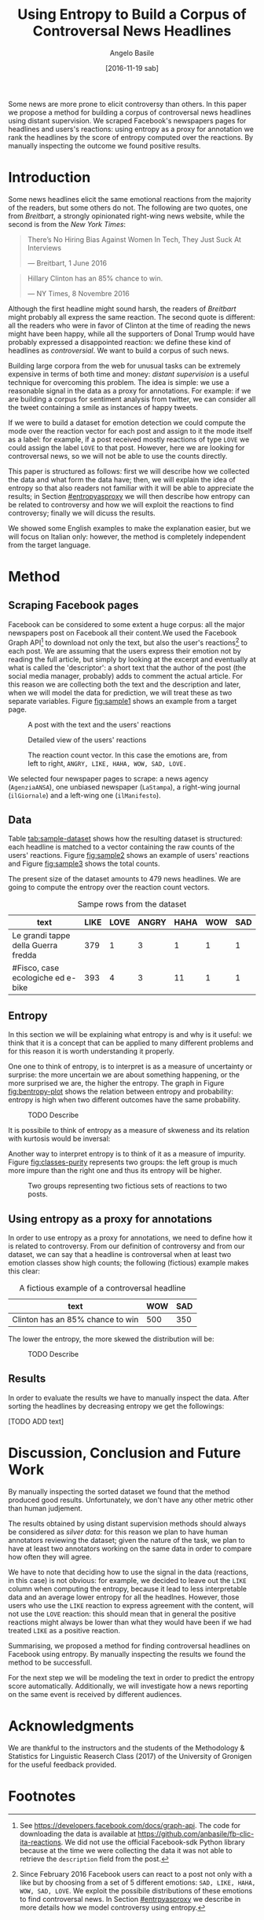 #+TITLE: Using Entropy to Build a Corpus of Controversal News Headlines
#+AUTHOR: Angelo Basile
#+EMAIL: a.basile@student.rug.nl
#+DATE: [2016-11-19 sab]
#+OPTIONS: toc:nil

#+LaTeX_CLASS_OPTIONS: [article,11pt,nofixltx2e]
#+LATEX_HEADER: \usepackage{acl2016}
#+LATEX_HEADER: \usepackage[utf8]{inputenc}
#+LATEX_HEADER: \usepackage{times}
#+LATEX_HEADER: \usepackage{url}
#+LATEX_HEADER: \usepackage{latexsym}
#+LATEX_HEADER: \usepackage{amsmath}
#+LATEX_HEADER: \usepackage{hyperref}
#+LATEX_HEADER: \usepackage{booktabs}
#+LATEX_HEADER: \usepackage{color}
# #+LATEX_HEADER: \usepackage[authoryear]{natbib}
#+LATEX_HEADER: \aclfinalcopy 

#+BEGIN_ABSTRACT
Some news are more prone to elicit controversy than others. In this paper we propose a method for building a corpus of controversal news headlines using distant supervision. We scraped Facebook's newspapers pages for headlines and users's reactions: using entropy as a proxy for annotation we rank the headlines by the score of entropy computed over the reactions. By manually inspecting the outcome we found positive results.
#+END_ABSTRACT

* Introduction

Some news headlines elicit the same emotional reactions from the majority of the readers, but some others do not. The following are two quotes, one from /Breitbart/, a strongly opinionated right-wing news website, while the second is from the /New York Times/:

#+BEGIN_QUOTE
There’s No Hiring Bias Against Women In Tech, They Just Suck At Interviews

--- Breitbart, 1 June 2016
#+END_QUOTE

#+BEGIN_QUOTE
Hillary Clinton has an 85% chance to win.

--- NY Times, 8 Novembre 2016
#+END_QUOTE

Although the first headline might sound harsh, the readers of /Breitbart/ might probably all express the same reaction. The second quote is different: all the readers who were in favor of Clinton at the time of reading the news might have been happy, while all the supporters of Donal Trump would have probably expressed a disappointed reaction: we define these kind of headlines as /controversial/. We want to build a corpus of such news.

# distant supervision
Building large corpora from the web for unusual tasks can be extremely expensive in terms of both time and money: /distant supervision/ is a useful technique for overcoming this problem. The idea is simple: we use a reasonable signal in the data as a proxy for annotations. For example: if we are building a corpus for sentiment analysis from twitter, we can consider all the tweet containing a smile as instances of happy tweets.

If we were to build a dataset for emotion detection we could compute the mode over the reaction vector for each post and assign to it the mode itself as a label: for example, if a post received mostly reactions of type =LOVE= we could assign the label =LOVE= to that post. However, here we are looking for controversal news, so we will not be able to use the counts directly.

This paper is structured as follows: first we will describe how we collected the data and what form the data have; then, we will explain the idea of entropy so that also readers not familiar with it will be able to appreciate the results; in Section [[#entropyasproxy]] we will then describe how entropy can be related to controversy and how we will exploit the reactions to find controversy; finally we will dicuss the results.

# note on Italian
We showed some English examples to make the explanation easier, but we will focus on Italian only: however, the method is completely independent from the target language.

* Method

** Scraping Facebook pages

Facebook can be considered to some extent a huge corpus: all the major newspapers post on Facebook all their content.We used the Facebook Graph API[fn:1] to download not only the text, but also the user's reactions[fn:3] to each post. We are assuming that the users express their emotion not by reading the full article, but simply by looking at the excerpt and eventually at what is called the 'descriptor': a short text that the author of the post (the social media manager, probably) adds to comment the actual article. For this reason we are collecting both the text and the description and later, when we will model the data for prediction, we will treat these as two separate variables. Figure [[fig:sample1]] shows an example from a target page.

#+CAPTION: A post with the text and the users' reactions
#+NAME:   fig:sample1
[[./img/sample1.png]]

#+CAPTION: Detailed view of the users' reactions
#+NAME:   fig:sample2
[[./img/sample2.png]]

#+CAPTION: The reaction count vector. In this case the emotions are, from left to right, =ANGRY, LIKE, HAHA, WOW, SAD, LOVE.=
#+NAME:   fig:sample3
[[./img/sample3.png]]

# TODO check page name
We selected four newspaper pages to scrape: a news agency (=AgenziaANSA=), one unbiased newspaper (=LaStampa=), a right-wing journal (=ilGiornale=) and a left-wing one (=ilManifesto=).

** Data

Table [[tab:sample-dataset]] shows how the resulting dataset is structured: each headline is matched to a vector containing the raw counts of the users' reactions. Figure [[fig:sample2]] shows an example of users' reactions and Figure [[fig:sample3]] shows the total counts.

The present size of the dataset amounts to 479 news headlines. We are going to compute the entropy over the reaction count vectors.

#+CAPTION: Sampe rows from the dataset
#+NAME:   tab:sample-dataset
#+ATTR_LaTeX: :float multicolumn
| text                                | LIKE | LOVE | ANGRY | HAHA | WOW | SAD |
|-------------------------------------+------+------+-------+------+-----+-----|
| Le grandi tappe della Guerra fredda | 379  |    1 |     3 |    1 |   1 |   1 |
| #Fisco, case ecologiche ed e-bike   | 393  |    4 |     3 |   11 |   1 |   1 |

** Entropy

In this section we will be explaining what entropy is and why is it useful: we think that it is a concept that can be applied to many different problems and for this reason it is worth understanding it properly.

\begin{equation}
H(X)=\sum_{i}-P(i)log_{2}P(i)
\end{equation}

One one to think of entropy, is to interpret is as a measure of uncertainty or surprise: the more uncertain we are about something happening, or the more surprised we are, the higher the entropy. The graph in Figure [[fig:bentropy-plot]] shows the relation between entropy and probability: entropy is high when two different outcomes have the same probability.

#+CAPTION: TODO Describe
#+NAME:   fig:bentropy-plot
[[./img/bentropy_plot.png]]

It is possibile to think of entropy as a measure of skweness and its relation with kurtosis would be inversal:

# [TODO shows same graph and add kurtosis and entropy values]

# entropy as measure of purity
Another way to interpret entropy is to think of it as a measure of impurity. Figure [[fig:classes-purity]] represents two groups: the left group is much more impure than the right one and thus its entropy will be higher.

#+CAPTION: Two groups representing two fictious sets of reactions to two posts.
#+NAME:   fig:classes-purity
[[./img/classes.png]]

** Using entropy as a proxy for annotations
   :PROPERTIES:
   :CUSTOM_ID: entropyasproxy
   :END:

In order to use entropy as a proxy for annotations, we need to define how it is related to controversy. From our definition of controversy and from our dataset, we can say that a headline is controversal when at least two emotion classes show high counts; the following (fictious) example makes this clear:

#+CAPTION: A fictious example of a controversal headline
#+NAME:   tab:example-controvery
| text                             | WOW | SAD |
|----------------------------------+-----+-----|
| Clinton has an 85% chance to win | 500 | 350 |

The lower the entropy, the more skewed the distribution will be:

# #+BEGIN_SRC R :file ./img/a1barplot1.png :results graphics :session :exports results
# barplot(c(500, 350, 30, 22, 10), names.arg=c('HAHA', 'SAD', 'ANGRY', 'LOVE', 'WOW'))
# #+END_SRC

#+CAPTION: TODO Describe
#+NAME:   fig:bar-plot
[[file:./img/a1barplot1.png]]


# TODO

# By definition, entropy is high when the uncertainty about an event is high: if the same text elicit a high number of reactions of two differnet kinds (e.g. 'HAHA' and 'SAD'), then 

# no like


# our contribution
# TODO: add "our contribution"
# In this paper we propose a method to build a corpus of controversial headlines: we plan to use this corpus to model the text in order to predict automatically wether a certain text, from a certain newspaper, will be controversal or not: however, in this paper we will only discuss the creation of the corpus.


# We leave out the =LIKE= column when computing the entropy: it is hard to interpret[fn:2] and then count is always a lot higher when compared to the other reactions. Consistenly high counts would lead to low entropy for all the posts and this would make it harder to select the really controversal headlines. 

** Results

In order to evaluate the results we have to manually inspect the data. After sorting the headlines by decreasing entropy we get the followings:

[TODO ADD text]

* Discussion, Conclusion and Future Work

# - two annotators working independetly
# - discussing the fact that we are leaving out the LIKE (less LOVE)

By manually inspecting the sorted dataset we found that the method produced good results. Unfortunately, we don't have any other metric other than human judjement.

The results obtained by using distant supervision methods should always be considered as /silver data/: for this reason we plan to have human annotators reviewing the dataset; given the nature of the task, we plan to have at least two annotators working on the same data in order to compare how often they will agree.

We have to note that deciding how to use the signal in the data (reactions, in this case) is not obvious: for example, we decided to leave out the =LIKE= column when computing the entropy, because it lead to less interpretable data and an average lower entropy for all the headlnes. However, those users who use the =LIKE= reaction to express agreement with the content, will not use the =LOVE= reaction: this should mean that in general the positive reactions might always be lower than what they would have been if we had treated =LIKE= as a positive reaction.

Summarising, we proposed a method for finding controversal headlines on Facebook using entropy. By manually inspecting the results we found the method to be successfull.

For the next step we will be modeling the text in order to predict the entropy score automatically. Additionally, we will investigate how a news reporting on the same event is received by different audiences.

* Acknowledgments

We are thankful to the instructors and the students of the Methodology & Statistics for Linguistic Reaserch Class (2017) of the University of Gronigen for the useful feedback provided.

# \bibliographystyle{eacl2017}
# \bibliography{mybib.bib}

* Footnotes

[fn:1] See [[https://developers.facebook.com/docs/graph-api]]. The code for downloading the data is available at https://github.com/anbasile/fb-clic-ita-reactions. We did not use the official Facebook-sdk Python library because at the time we were collecting the data it was not able to retrieve the =description= field from the post.

[fn:2] The meaning of =LIKE= is indeed ambigous: in some cases it means something like 'I read it, but I don't like the content', while in some other cases it means 'I read it and I really liked it'.

[fn:3] Since February 2016 Facebook users can react to a post not only with a like but by choosing from a set of 5 different emotions: =SAD, LIKE, HAHA, WOW, SAD, LOVE=. We exploit the possibile distributions of these emotions to find controversal news. In Section [[#entrpyasproxy]] we describe in more details how we model controversy using entropy.


# \printbibliography
